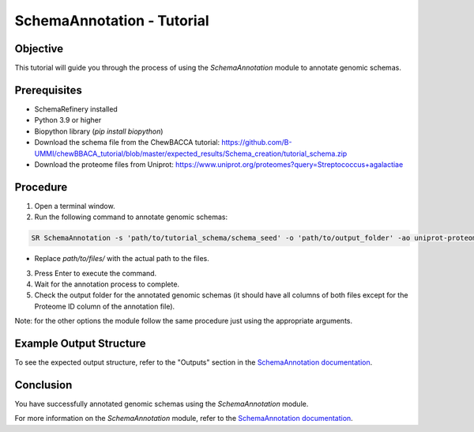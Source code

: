 SchemaAnnotation - Tutorial
===========================

Objective
---------

This tutorial will guide you through the process of using the `SchemaAnnotation` module to annotate genomic schemas.

Prerequisites
-------------

- SchemaRefinery installed
- Python 3.9 or higher
- Biopython library (`pip install biopython`)
- Download the schema file from the ChewBACCA tutorial: https://github.com/B-UMMI/chewBBACA_tutorial/blob/master/expected_results/Schema_creation/tutorial_schema.zip
- Download the proteome files from Uniprot: https://www.uniprot.org/proteomes?query=Streptococcus+agalactiae

Procedure
---------

1. Open a terminal window.

2. Run the following command to annotate genomic schemas:

.. code-block:: bash

    SR SchemaAnnotation -s 'path/to/tutorial_schema/schema_seed' -o 'path/to/output_folder' -ao uniprot-proteomes -pt 'path/to/unzipped/proteome_file' -c 6 -tt 11 --nocleanup

- Replace `path/to/files/` with the actual path to the files.

3. Press Enter to execute the command.

4. Wait for the annotation process to complete.

5. Check the output folder for the annotated genomic schemas (it should have all columns of both files except for the Proteome ID column of the annotation file).

Note: for the other options the module follow the same procedure just using the appropriate arguments.

Example Output Structure
------------------------

To see the expected output structure, refer to the "Outputs" section in the `SchemaAnnotation documentation <https://schema-refinery.readthedocs.io/en/latest/SchemaRefinery/Modules/SchemaAnnotation.html>`_.

Conclusion
----------

You have successfully annotated genomic schemas using the `SchemaAnnotation` module.

For more information on the `SchemaAnnotation` module, refer to the `SchemaAnnotation documentation <https://schema-refinery.readthedocs.io/en/latest/SchemaRefinery/Modules/SchemaAnnotation.html>`_.